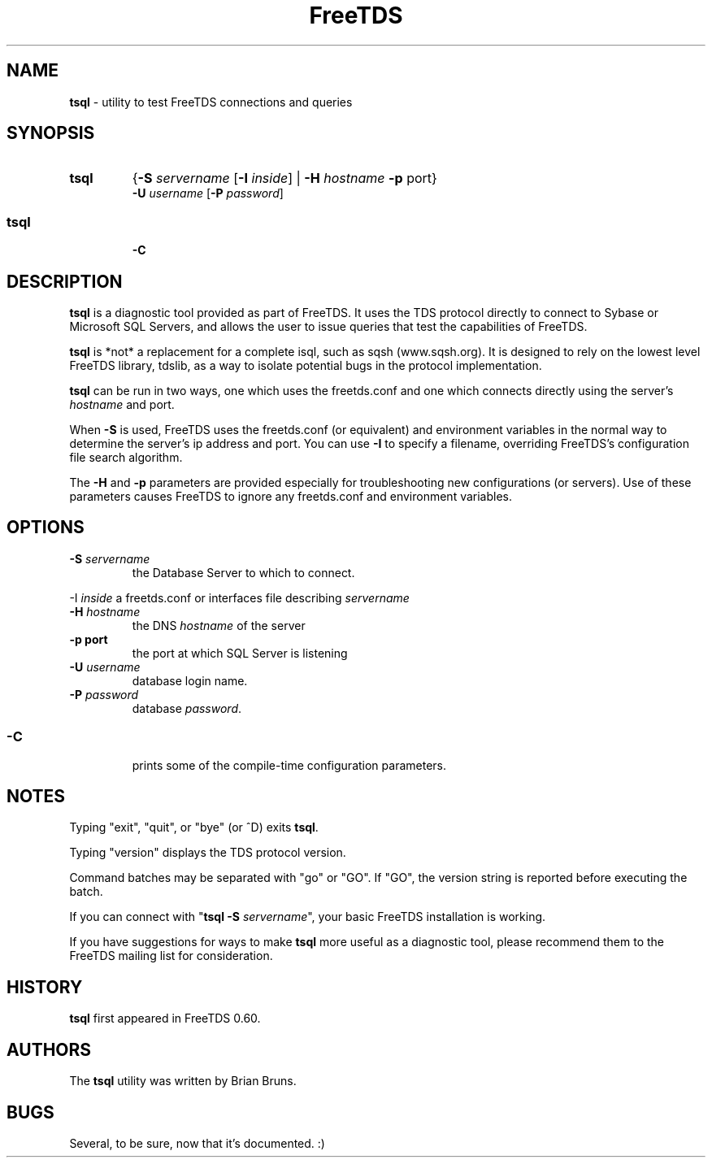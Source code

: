 .\" Text automatically generated by txt2man-1.4.5
.TH FreeTDS  "June 13, 2004" "0.62.4" ""
.SH NAME
\fBtsql \fP- utility to test FreeTDS connections and queries
.SH SYNOPSIS
.nf
.fam C
.TP
.B
\fBtsql\fP
{\fB-S\fP \fIservername\fP [\fB-I\fP \fIinside\fP] | \fB-H\fP \fIhostname\fP \fB-p\fP port} 
\fB-U\fP \fIusername\fP [\fB-P\fP \fIpassword\fP]
.fam T
.fi
.SS        
.TP
.B
\fBtsql\fP
\fB-C\fP
.SH DESCRIPTION

\fBtsql\fP is a diagnostic tool provided as part of FreeTDS. It uses the TDS
protocol directly to connect to Sybase or Microsoft SQL Servers, and allows
the user to issue queries that test the capabilities of FreeTDS. 
.PP
\fBtsql\fP is *not* a replacement for a complete isql, such as sqsh (www.sqsh.org).
It is designed to rely on the lowest level FreeTDS library, tdslib, as a way to
isolate potential bugs in the protocol implementation. 
.PP
\fBtsql\fP can be run in two ways, one which uses the freetds.conf and one which
connects directly using the server's \fIhostname\fP and port. 
.PP
When \fB-S\fP is used, FreeTDS uses the freetds.conf (or equivalent) and environment
variables in the normal way to determine the server's ip address and port. You
can use \fB-I\fP to specify a filename, overriding FreeTDS's configuration file
search algorithm. 
.PP
The \fB-H\fP and \fB-p\fP parameters are provided especially for troubleshooting new
configurations (or servers). Use of these parameters causes FreeTDS to ignore
any freetds.conf and environment variables.
.RE
.PP

.SH OPTIONS

.TP
.B
\fB-S\fP \fIservername\fP
the Database Server to which to connect.
.PP
-I \fIinside\fP a freetds.conf or interfaces file describing \fIservername\fP
.TP
.B
\fB-H\fP \fIhostname\fP
the DNS \fIhostname\fP of the server
.TP
.B
\fB-p\fP port
the port at which SQL Server is listening
.TP
.B
\fB-U\fP \fIusername\fP
database login name.
.TP
.B
\fB-P\fP \fIpassword\fP
database \fIpassword\fP.
.SS        
.TP
.B
\fB-C\fP
prints some of the compile-time configuration parameters.  
.RE
.PP

.SH NOTES

Typing "exit", "quit", or "bye" (or ^D) exits \fBtsql\fP. 
.PP
Typing "version" displays the TDS protocol version. 
.PP
Command batches may be separated with "go" or "GO". If "GO", the version
string is reported before executing the batch. 
.PP
If you can connect with "\fBtsql\fP \fB-S\fP \fIservername\fP", your basic FreeTDS installation
is working. 
.PP
If you have suggestions for ways to make \fBtsql\fP more useful as a diagnostic tool,
please recommend them to the FreeTDS mailing list for consideration. 
.SH HISTORY

\fBtsql\fP first appeared in FreeTDS 0.60.
.SH AUTHORS

The \fBtsql\fP utility was written by Brian Bruns.
.SH BUGS

Several, to be sure, now that it's documented. :)
